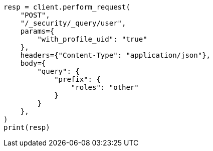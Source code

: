 // This file is autogenerated, DO NOT EDIT
// rest-api/security/query-user.asciidoc:232

[source, python]
----
resp = client.perform_request(
    "POST",
    "/_security/_query/user",
    params={
        "with_profile_uid": "true"
    },
    headers={"Content-Type": "application/json"},
    body={
        "query": {
            "prefix": {
                "roles": "other"
            }
        }
    },
)
print(resp)
----
